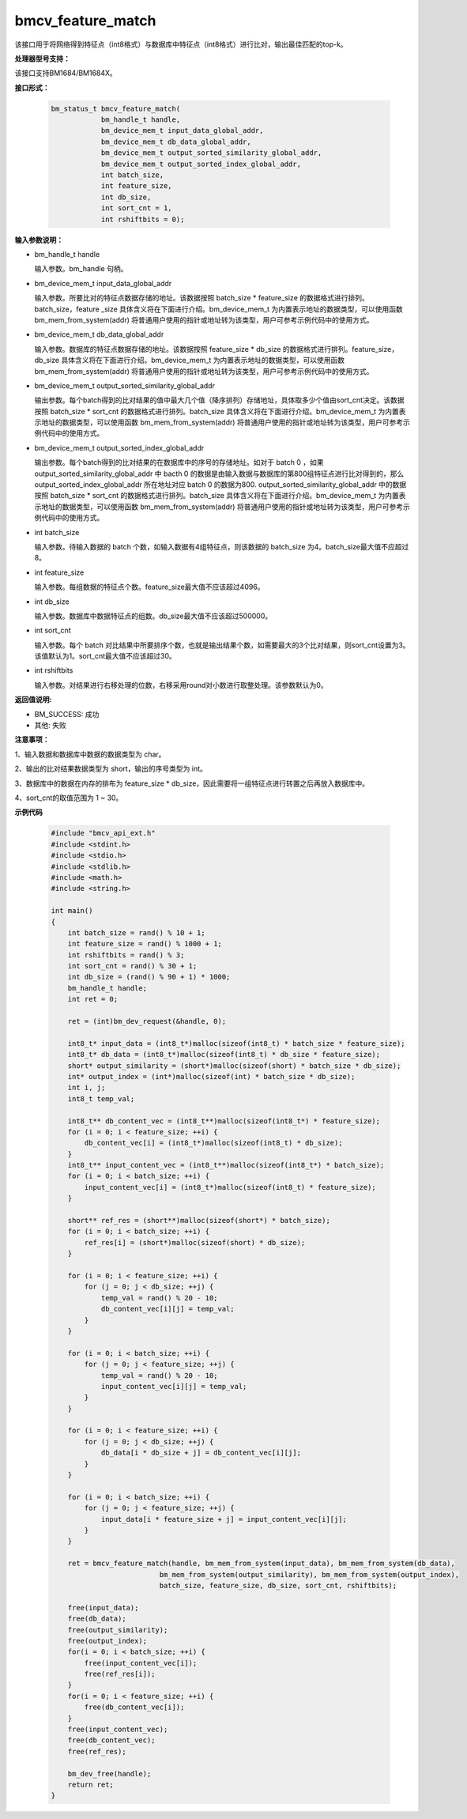 bmcv_feature_match
==========================

该接口用于将网络得到特征点（int8格式）与数据库中特征点（int8格式）进行比对，输出最佳匹配的top-k。


**处理器型号支持：**

该接口支持BM1684/BM1684X。


**接口形式：**

    .. code-block:: c

        bm_status_t bmcv_feature_match(
                    bm_handle_t handle,
                    bm_device_mem_t input_data_global_addr,
                    bm_device_mem_t db_data_global_addr,
                    bm_device_mem_t output_sorted_similarity_global_addr,
                    bm_device_mem_t output_sorted_index_global_addr,
                    int batch_size,
                    int feature_size,
                    int db_size,
                    int sort_cnt = 1,
                    int rshiftbits = 0);


**输入参数说明：**

* bm_handle_t handle

  输入参数。bm_handle 句柄。

* bm_device_mem_t  input_data_global_addr

  输入参数。所要比对的特征点数据存储的地址。该数据按照 batch_size * feature_size 的数据格式进行排列。batch_size，feature _size 具体含义将在下面进行介绍。bm_device_mem_t 为内置表示地址的数据类型，可以使用函数 bm_mem_from_system(addr) 将普通用户使用的指针或地址转为该类型，用户可参考示例代码中的使用方式。

* bm_device_mem_t db_data_global_addr

  输入参数。数据库的特征点数据存储的地址。该数据按照 feature_size * db_size 的数据格式进行排列。feature_size，db_size 具体含义将在下面进行介绍。bm_device_mem_t 为内置表示地址的数据类型，可以使用函数 bm_mem_from_system(addr) 将普通用户使用的指针或地址转为该类型，用户可参考示例代码中的使用方式。

* bm_device_mem_t output_sorted_similarity_global_addr

  输出参数。每个batch得到的比对结果的值中最大几个值（降序排列）存储地址，具体取多少个值由sort_cnt决定。该数据按照 batch_size * sort_cnt 的数据格式进行排列。batch_size 具体含义将在下面进行介绍。bm_device_mem_t 为内置表示地址的数据类型，可以使用函数 bm_mem_from_system(addr) 将普通用户使用的指针或地址转为该类型，用户可参考示例代码中的使用方式。

* bm_device_mem_t output_sorted_index_global_addr

  输出参数。每个batch得到的比对结果的在数据库中的序号的存储地址。如对于 batch 0 ，如果 output_sorted_similarity_global_addr 中 bacth 0 的数据是由输入数据与数据库的第800组特征点进行比对得到的，那么 output_sorted_index_global_addr 所在地址对应 batch 0 的数据为800. output_sorted_similarity_global_addr 中的数据按照 batch_size * sort_cnt 的数据格式进行排列。batch_size 具体含义将在下面进行介绍。bm_device_mem_t 为内置表示地址的数据类型，可以使用函数 bm_mem_from_system(addr) 将普通用户使用的指针或地址转为该类型，用户可参考示例代码中的使用方式。

* int  batch_size

  输入参数。待输入数据的 batch 个数，如输入数据有4组特征点，则该数据的 batch_size 为4。batch_size最大值不应超过8。

* int  feature_size

  输入参数。每组数据的特征点个数。feature_size最大值不应该超过4096。

* int  db_size

  输入参数。数据库中数据特征点的组数。db_size最大值不应该超过500000。

* int  sort_cnt

  输入参数。每个 batch 对比结果中所要排序个数，也就是输出结果个数，如需要最大的3个比对结果，则sort_cnt设置为3。该值默认为1。sort_cnt最大值不应该超过30。

* int  rshiftbits

  输入参数。对结果进行右移处理的位数，右移采用round对小数进行取整处理。该参数默认为0。


**返回值说明:**

* BM_SUCCESS: 成功

* 其他: 失败


**注意事项：**

1、输入数据和数据库中数据的数据类型为 char。

2、输出的比对结果数据类型为 short，输出的序号类型为 int。

3、数据库中的数据在内存的排布为 feature_size * db_size，因此需要将一组特征点进行转置之后再放入数据库中。

4、sort_cnt的取值范围为 1 ~ 30。


**示例代码**

    .. code-block:: c

      #include "bmcv_api_ext.h"
      #include <stdint.h>
      #include <stdio.h>
      #include <stdlib.h>
      #include <math.h>
      #include <string.h>

      int main()
      {
          int batch_size = rand() % 10 + 1;
          int feature_size = rand() % 1000 + 1;
          int rshiftbits = rand() % 3;
          int sort_cnt = rand() % 30 + 1;
          int db_size = (rand() % 90 + 1) * 1000;
          bm_handle_t handle;
          int ret = 0;

          ret = (int)bm_dev_request(&handle, 0);

          int8_t* input_data = (int8_t*)malloc(sizeof(int8_t) * batch_size * feature_size);
          int8_t* db_data = (int8_t*)malloc(sizeof(int8_t) * db_size * feature_size);
          short* output_similarity = (short*)malloc(sizeof(short) * batch_size * db_size);
          int* output_index = (int*)malloc(sizeof(int) * batch_size * db_size);
          int i, j;
          int8_t temp_val;

          int8_t** db_content_vec = (int8_t**)malloc(sizeof(int8_t*) * feature_size);
          for (i = 0; i < feature_size; ++i) {
              db_content_vec[i] = (int8_t*)malloc(sizeof(int8_t) * db_size);
          }
          int8_t** input_content_vec = (int8_t**)malloc(sizeof(int8_t*) * batch_size);
          for (i = 0; i < batch_size; ++i) {
              input_content_vec[i] = (int8_t*)malloc(sizeof(int8_t) * feature_size);
          }

          short** ref_res = (short**)malloc(sizeof(short*) * batch_size);
          for (i = 0; i < batch_size; ++i) {
              ref_res[i] = (short*)malloc(sizeof(short) * db_size);
          }

          for (i = 0; i < feature_size; ++i) {
              for (j = 0; j < db_size; ++j) {
                  temp_val = rand() % 20 - 10;
                  db_content_vec[i][j] = temp_val;
              }
          }

          for (i = 0; i < batch_size; ++i) {
              for (j = 0; j < feature_size; ++j) {
                  temp_val = rand() % 20 - 10;
                  input_content_vec[i][j] = temp_val;
              }
          }

          for (i = 0; i < feature_size; ++i) {
              for (j = 0; j < db_size; ++j) {
                  db_data[i * db_size + j] = db_content_vec[i][j];
              }
          }

          for (i = 0; i < batch_size; ++i) {
              for (j = 0; j < feature_size; ++j) {
                  input_data[i * feature_size + j] = input_content_vec[i][j];
              }
          }

          ret = bmcv_feature_match(handle, bm_mem_from_system(input_data), bm_mem_from_system(db_data),
                                bm_mem_from_system(output_similarity), bm_mem_from_system(output_index),
                                batch_size, feature_size, db_size, sort_cnt, rshiftbits);

          free(input_data);
          free(db_data);
          free(output_similarity);
          free(output_index);
          for(i = 0; i < batch_size; ++i) {
              free(input_content_vec[i]);
              free(ref_res[i]);
          }
          for(i = 0; i < feature_size; ++i) {
              free(db_content_vec[i]);
          }
          free(input_content_vec);
          free(db_content_vec);
          free(ref_res);

          bm_dev_free(handle);
          return ret;
      }